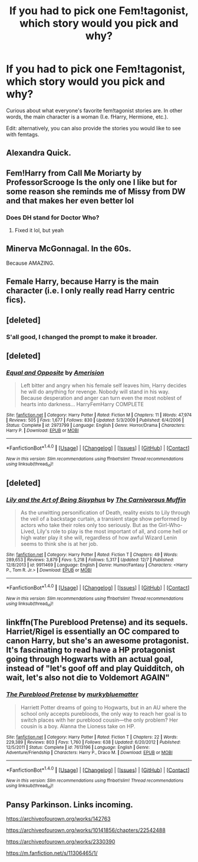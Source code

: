 #+TITLE: If you had to pick one Fem!tagonist, which story would you pick and why?

* If you had to pick one Fem!tagonist, which story would you pick and why?
:PROPERTIES:
:Author: Bob_Bobinson
:Score: 7
:DateUnix: 1513989044.0
:DateShort: 2017-Dec-23
:END:
Curious about what everyone's favorite fem!tagonist stories are. In other words, the main character is a woman (I.e. fHarry, Hermione, etc.).

Edit: alternatively, you can also provide the stories you would like to see with femtags.


** Alexandra Quick.
:PROPERTIES:
:Score: 7
:DateUnix: 1514058281.0
:DateShort: 2017-Dec-23
:END:


** Fem!Harry from Call Me Moriarty by ProfessorScrooge Is the only one I like but for some reason she reminds me of Missy from DW and that makes her even better lol
:PROPERTIES:
:Author: DEFEATED_GUY
:Score: 3
:DateUnix: 1513997778.0
:DateShort: 2017-Dec-23
:END:

*** Does DH stand for Doctor Who?
:PROPERTIES:
:Author: No311
:Score: 1
:DateUnix: 1514028806.0
:DateShort: 2017-Dec-23
:END:

**** Fixed it lol, but yeah
:PROPERTIES:
:Author: DEFEATED_GUY
:Score: 2
:DateUnix: 1514051763.0
:DateShort: 2017-Dec-23
:END:


** Minerva McGonnagal. In the 60s.

Because AMAZING.
:PROPERTIES:
:Author: Eager_Question
:Score: 3
:DateUnix: 1514020201.0
:DateShort: 2017-Dec-23
:END:


** Female Harry, because Harry is the main character (i.e. I only really read Harry centric fics).
:PROPERTIES:
:Author: Taure
:Score: 5
:DateUnix: 1514016119.0
:DateShort: 2017-Dec-23
:END:


** [deleted]
:PROPERTIES:
:Score: 2
:DateUnix: 1513989768.0
:DateShort: 2017-Dec-23
:END:

*** S'all good, I changed the prompt to make it broader.
:PROPERTIES:
:Author: Bob_Bobinson
:Score: 1
:DateUnix: 1513989943.0
:DateShort: 2017-Dec-23
:END:


** [deleted]
:PROPERTIES:
:Score: 2
:DateUnix: 1514022500.0
:DateShort: 2017-Dec-23
:END:

*** [[http://www.fanfiction.net/s/2973799/1/][*/Equal and Opposite/*]] by [[https://www.fanfiction.net/u/968386/Amerision][/Amerision/]]

#+begin_quote
  Left bitter and angry when his female self leaves him, Harry decides he will do anything for revenge. Nobody will stand in his way. Because desperation and anger can turn even the most noblest of hearts into darkness... HarryFemHarry COMPLETE
#+end_quote

^{/Site/: [[http://www.fanfiction.net/][fanfiction.net]] *|* /Category/: Harry Potter *|* /Rated/: Fiction M *|* /Chapters/: 11 *|* /Words/: 47,974 *|* /Reviews/: 505 *|* /Favs/: 1,677 *|* /Follows/: 830 *|* /Updated/: 5/3/2009 *|* /Published/: 6/4/2006 *|* /Status/: Complete *|* /id/: 2973799 *|* /Language/: English *|* /Genre/: Horror/Drama *|* /Characters/: Harry P. *|* /Download/: [[http://www.ff2ebook.com/old/ffn-bot/index.php?id=2973799&source=ff&filetype=epub][EPUB]] or [[http://www.ff2ebook.com/old/ffn-bot/index.php?id=2973799&source=ff&filetype=mobi][MOBI]]}

--------------

*FanfictionBot*^{1.4.0} *|* [[[https://github.com/tusing/reddit-ffn-bot/wiki/Usage][Usage]]] | [[[https://github.com/tusing/reddit-ffn-bot/wiki/Changelog][Changelog]]] | [[[https://github.com/tusing/reddit-ffn-bot/issues/][Issues]]] | [[[https://github.com/tusing/reddit-ffn-bot/][GitHub]]] | [[[https://www.reddit.com/message/compose?to=tusing][Contact]]]

^{/New in this version: Slim recommendations using/ ffnbot!slim! /Thread recommendations using/ linksub(thread_id)!}
:PROPERTIES:
:Author: FanfictionBot
:Score: 1
:DateUnix: 1514022521.0
:DateShort: 2017-Dec-23
:END:


** [deleted]
:PROPERTIES:
:Score: 1
:DateUnix: 1514119857.0
:DateShort: 2017-Dec-24
:END:

*** [[http://www.fanfiction.net/s/9911469/1/][*/Lily and the Art of Being Sisyphus/*]] by [[https://www.fanfiction.net/u/1318815/The-Carnivorous-Muffin][/The Carnivorous Muffin/]]

#+begin_quote
  As the unwitting personification of Death, reality exists to Lily through the veil of a backstage curtain, a transient stage show performed by actors who take their roles only too seriously. But as the Girl-Who-Lived, Lily's role to play is the most important of all, and come hell or high water play it she will, regardless of how awful Wizard Lenin seems to think she is at her job.
#+end_quote

^{/Site/: [[http://www.fanfiction.net/][fanfiction.net]] *|* /Category/: Harry Potter *|* /Rated/: Fiction T *|* /Chapters/: 49 *|* /Words/: 289,653 *|* /Reviews/: 3,879 *|* /Favs/: 5,218 *|* /Follows/: 5,317 *|* /Updated/: 12/7 *|* /Published/: 12/8/2013 *|* /id/: 9911469 *|* /Language/: English *|* /Genre/: Humor/Fantasy *|* /Characters/: <Harry P., Tom R. Jr.> *|* /Download/: [[http://www.ff2ebook.com/old/ffn-bot/index.php?id=9911469&source=ff&filetype=epub][EPUB]] or [[http://www.ff2ebook.com/old/ffn-bot/index.php?id=9911469&source=ff&filetype=mobi][MOBI]]}

--------------

*FanfictionBot*^{1.4.0} *|* [[[https://github.com/tusing/reddit-ffn-bot/wiki/Usage][Usage]]] | [[[https://github.com/tusing/reddit-ffn-bot/wiki/Changelog][Changelog]]] | [[[https://github.com/tusing/reddit-ffn-bot/issues/][Issues]]] | [[[https://github.com/tusing/reddit-ffn-bot/][GitHub]]] | [[[https://www.reddit.com/message/compose?to=tusing][Contact]]]

^{/New in this version: Slim recommendations using/ ffnbot!slim! /Thread recommendations using/ linksub(thread_id)!}
:PROPERTIES:
:Author: FanfictionBot
:Score: 1
:DateUnix: 1514119872.0
:DateShort: 2017-Dec-24
:END:


** linkffn(The Pureblood Pretense) and its sequels. Harriet/Rigel is essentially an OC compared to canon Harry, but she's an awesome protagonist. It's fascinating to read have a HP protagonist going through Hogwarts with an actual goal, instead of "let's goof off and play Quidditch, oh wait, let's also not die to Voldemort AGAIN"
:PROPERTIES:
:Author: bgottfried91
:Score: 1
:DateUnix: 1514171921.0
:DateShort: 2017-Dec-25
:END:

*** [[http://www.fanfiction.net/s/7613196/1/][*/The Pureblood Pretense/*]] by [[https://www.fanfiction.net/u/3489773/murkybluematter][/murkybluematter/]]

#+begin_quote
  Harriett Potter dreams of going to Hogwarts, but in an AU where the school only accepts purebloods, the only way to reach her goal is to switch places with her pureblood cousin---the only problem? Her cousin is a boy. Alanna the Lioness take on HP.
#+end_quote

^{/Site/: [[http://www.fanfiction.net/][fanfiction.net]] *|* /Category/: Harry Potter *|* /Rated/: Fiction T *|* /Chapters/: 22 *|* /Words/: 229,389 *|* /Reviews/: 803 *|* /Favs/: 1,760 *|* /Follows/: 638 *|* /Updated/: 6/20/2012 *|* /Published/: 12/5/2011 *|* /Status/: Complete *|* /id/: 7613196 *|* /Language/: English *|* /Genre/: Adventure/Friendship *|* /Characters/: Harry P., Draco M. *|* /Download/: [[http://www.ff2ebook.com/old/ffn-bot/index.php?id=7613196&source=ff&filetype=epub][EPUB]] or [[http://www.ff2ebook.com/old/ffn-bot/index.php?id=7613196&source=ff&filetype=mobi][MOBI]]}

--------------

*FanfictionBot*^{1.4.0} *|* [[[https://github.com/tusing/reddit-ffn-bot/wiki/Usage][Usage]]] | [[[https://github.com/tusing/reddit-ffn-bot/wiki/Changelog][Changelog]]] | [[[https://github.com/tusing/reddit-ffn-bot/issues/][Issues]]] | [[[https://github.com/tusing/reddit-ffn-bot/][GitHub]]] | [[[https://www.reddit.com/message/compose?to=tusing][Contact]]]

^{/New in this version: Slim recommendations using/ ffnbot!slim! /Thread recommendations using/ linksub(thread_id)!}
:PROPERTIES:
:Author: FanfictionBot
:Score: 1
:DateUnix: 1514171933.0
:DateShort: 2017-Dec-25
:END:


** Pansy Parkinson. Links incoming.

[[https://archiveofourown.org/works/142763]]

[[https://archiveofourown.org/works/10141856/chapters/22542488]]

[[https://archiveofourown.org/works/2330390]]

[[https://m.fanfiction.net/s/11306465/1/]]
:PROPERTIES:
:Author: moond0gs
:Score: 0
:DateUnix: 1513989470.0
:DateShort: 2017-Dec-23
:END:
